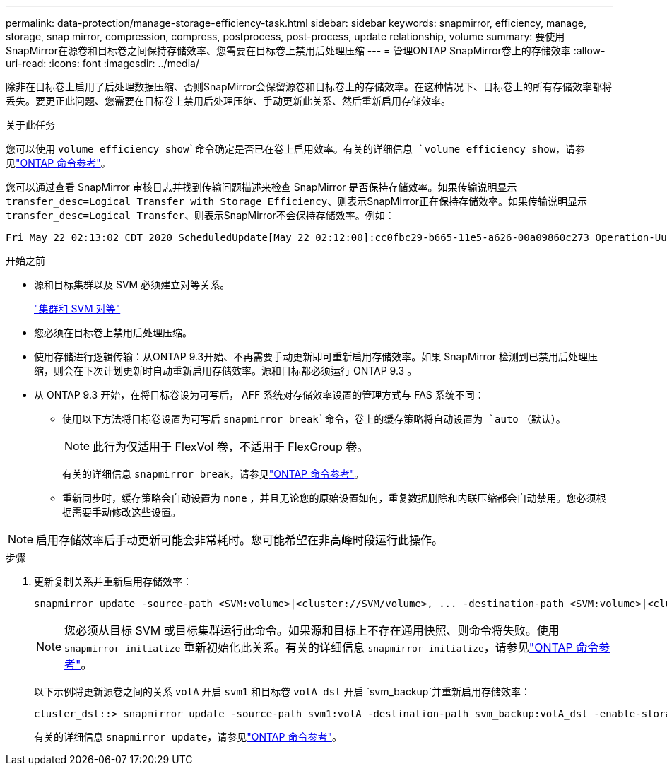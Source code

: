 ---
permalink: data-protection/manage-storage-efficiency-task.html 
sidebar: sidebar 
keywords: snapmirror, efficiency, manage, storage, snap mirror, compression, compress, postprocess, post-process, update relationship, volume 
summary: 要使用SnapMirror在源卷和目标卷之间保持存储效率、您需要在目标卷上禁用后处理压缩 
---
= 管理ONTAP SnapMirror卷上的存储效率
:allow-uri-read: 
:icons: font
:imagesdir: ../media/


[role="lead"]
除非在目标卷上启用了后处理数据压缩、否则SnapMirror会保留源卷和目标卷上的存储效率。在这种情况下、目标卷上的所有存储效率都将丢失。要更正此问题、您需要在目标卷上禁用后处理压缩、手动更新此关系、然后重新启用存储效率。

.关于此任务
您可以使用 `volume efficiency show`命令确定是否已在卷上启用效率。有关的详细信息 `volume efficiency show`，请参见link:https://docs.netapp.com/us-en/ontap-cli/volume-efficiency-show.html["ONTAP 命令参考"^]。

您可以通过查看 SnapMirror 审核日志并找到传输问题描述来检查 SnapMirror 是否保持存储效率。如果传输说明显示 `transfer_desc=Logical Transfer with Storage Efficiency`、则表示SnapMirror正在保持存储效率。如果传输说明显示 `transfer_desc=Logical Transfer`、则表示SnapMirror不会保持存储效率。例如：

[listing]
----
Fri May 22 02:13:02 CDT 2020 ScheduledUpdate[May 22 02:12:00]:cc0fbc29-b665-11e5-a626-00a09860c273 Operation-Uuid=39fbcf48-550a-4282-a906-df35632c73a1 Group=none Operation-Cookie=0 action=End source=<sourcepath> destination=<destpath> status=Success bytes_transferred=117080571 network_compression_ratio=1.0:1 transfer_desc=Logical Transfer - Optimized Directory Mode
----
.开始之前
* 源和目标集群以及 SVM 必须建立对等关系。
+
https://docs.netapp.com/us-en/ontap-system-manager-classic/peering/index.html["集群和 SVM 对等"^]

* 您必须在目标卷上禁用后处理压缩。
* 使用存储进行逻辑传输：从ONTAP 9.3开始、不再需要手动更新即可重新启用存储效率。如果 SnapMirror 检测到已禁用后处理压缩，则会在下次计划更新时自动重新启用存储效率。源和目标都必须运行 ONTAP 9.3 。
* 从 ONTAP 9.3 开始，在将目标卷设为可写后， AFF 系统对存储效率设置的管理方式与 FAS 系统不同：
+
** 使用以下方法将目标卷设置为可写后 `snapmirror break`命令，卷上的缓存策略将自动设置为 `auto` （默认）。
+
[NOTE]
====
此行为仅适用于 FlexVol 卷，不适用于 FlexGroup 卷。

====
+
有关的详细信息 `snapmirror break`，请参见link:https://docs.netapp.com/us-en/ontap-cli/snapmirror-break.html["ONTAP 命令参考"^]。

** 重新同步时，缓存策略会自动设置为 `none` ，并且无论您的原始设置如何，重复数据删除和内联压缩都会自动禁用。您必须根据需要手动修改这些设置。




[NOTE]
====
启用存储效率后手动更新可能会非常耗时。您可能希望在非高峰时段运行此操作。

====
.步骤
. 更新复制关系并重新启用存储效率：
+
[source, cli]
----
snapmirror update -source-path <SVM:volume>|<cluster://SVM/volume>, ... -destination-path <SVM:volume>|<cluster://SVM/volume>, ... -enable-storage-efficiency true
----
+
[NOTE]
====
您必须从目标 SVM 或目标集群运行此命令。如果源和目标上不存在通用快照、则命令将失败。使用 `snapmirror initialize` 重新初始化此关系。有关的详细信息 `snapmirror initialize`，请参见link:https://docs.netapp.com/us-en/ontap-cli/snapmirror-initialize.html["ONTAP 命令参考"^]。

====
+
以下示例将更新源卷之间的关系 `volA` 开启 `svm1` 和目标卷 `volA_dst` 开启 `svm_backup`并重新启用存储效率：

+
[listing]
----
cluster_dst::> snapmirror update -source-path svm1:volA -destination-path svm_backup:volA_dst -enable-storage-efficiency true
----
+
有关的详细信息 `snapmirror update`，请参见link:https://docs.netapp.com/us-en/ontap-cli/snapmirror-update.html["ONTAP 命令参考"^]。


